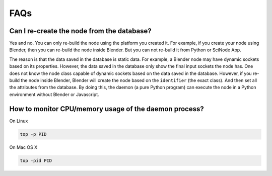=======
FAQs
=======

Can I re-create the node from the database?
---------------------------------------------
Yes and no. You can only re-build the node using the platform you created it. For example, if you create your node using Blender, then you can re-build the node inside Blender. But you can not re-build it from Python or SciNode App.

The reason is that the data saved in the database is static data. For example, a Blender node may have dynamic sockets based on its properties. However, the data saved in the database only show the final input sockets the node has. One does not know the node class capable of dynamic sockets based on the data saved in the database. However, if you re-build the node inside Blender, Blender will create the node based on the ``identifier`` (the exact class). And then set all the attributes from the database. By doing this, the daemon (a pure Python program) can execute the node in a Python environment without Blender or Javascript.


How to monitor CPU/memory usage of the daemon process?
-------------------------------------------------------

On Linux

.. code-block:: console

    top -p PID

On Mac OS X

.. code-block:: console

    top -pid PID
